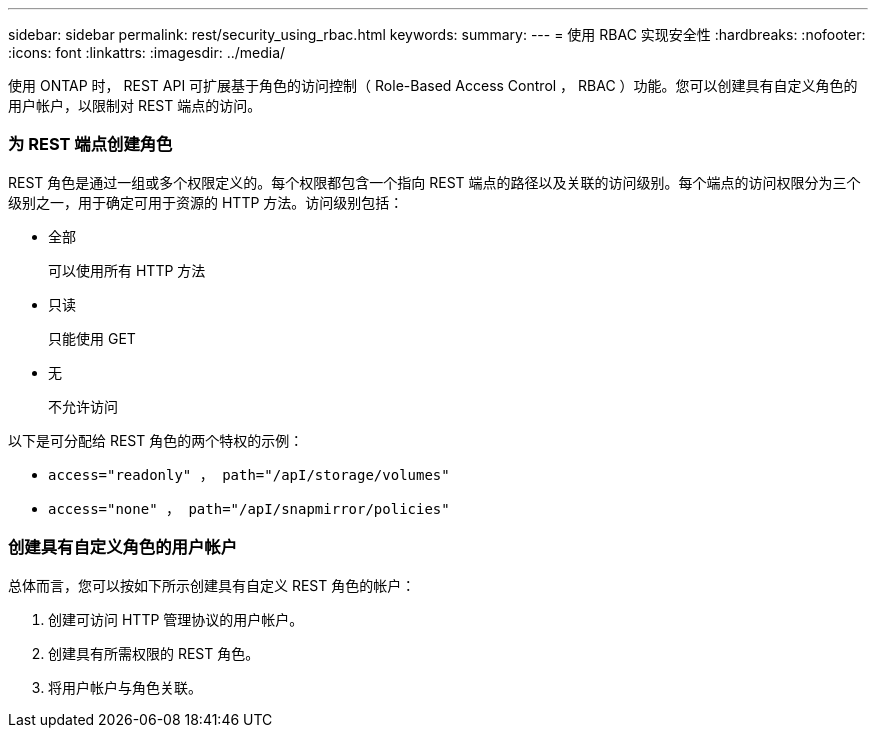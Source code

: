 ---
sidebar: sidebar 
permalink: rest/security_using_rbac.html 
keywords:  
summary:  
---
= 使用 RBAC 实现安全性
:hardbreaks:
:nofooter: 
:icons: font
:linkattrs: 
:imagesdir: ../media/


[role="lead"]
使用 ONTAP 时， REST API 可扩展基于角色的访问控制（ Role-Based Access Control ， RBAC ）功能。您可以创建具有自定义角色的用户帐户，以限制对 REST 端点的访问。



=== 为 REST 端点创建角色

REST 角色是通过一组或多个权限定义的。每个权限都包含一个指向 REST 端点的路径以及关联的访问级别。每个端点的访问权限分为三个级别之一，用于确定可用于资源的 HTTP 方法。访问级别包括：

* 全部
+
可以使用所有 HTTP 方法

* 只读
+
只能使用 GET

* 无
+
不允许访问



以下是可分配给 REST 角色的两个特权的示例：

* `access="readonly" ， path="/apI/storage/volumes"`
* `access="none" ， path="/apI/snapmirror/policies"`




=== 创建具有自定义角色的用户帐户

总体而言，您可以按如下所示创建具有自定义 REST 角色的帐户：

. 创建可访问 HTTP 管理协议的用户帐户。
. 创建具有所需权限的 REST 角色。
. 将用户帐户与角色关联。

